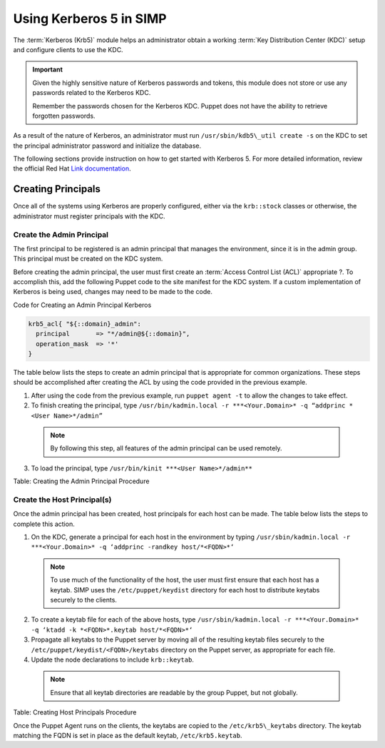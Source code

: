 Using Kerberos 5 in SIMP
========================

The :term:`Kerberos (Krb5)` module helps an administrator obtain a
working :term:`Key Distribution Center (KDC)` setup and configure
clients to use the KDC.

.. important::
    Given the highly sensitive nature of Kerberos passwords and tokens,
    this module does not store or use any passwords related to the
    Kerberos KDC.

    Remember the passwords chosen for the Kerberos KDC. Puppet does not
    have the ability to retrieve forgotten passwords.

As a result of the nature of Kerberos, an administrator must run
``/usr/sbin/kdb5\_util create -s`` on the KDC to set the principal
administrator password and initialize the database.

The following sections provide instruction on how to get started with
Kerberos 5. For more detailed information, review the official Red Hat
`Link documentation <https://access.redhat.com/knowledge/docs/en-US/Red\_Hat\_Enterprise\_Linux/6/html/Managing\_Smart\_Cards/Configuring\_a\_Kerberos\_5\_Server.html>`_.


Creating Principals
-------------------

Once all of the systems using Kerberos are properly configured, either
via the ``krb::stock`` classes or otherwise, the administrator must
register principals with the KDC.

Create the Admin Principal
~~~~~~~~~~~~~~~~~~~~~~~~~~

The first principal to be registered is an admin principal that manages
the environment, since it is in the admin group. This principal must be
created on the KDC system.

Before creating the admin principal, the user must first create an
:term:`Access Control List (ACL)` appropriate ?. To accomplish this,
add the following Puppet code to the site manifest for the KDC system.
If a custom implementation of Kerberos is being used, changes may
need to be made to the code.

Code for Creating an Admin Principal Kerberos

.. code-block:: ruby

  krb5_acl{ "${::domain}_admin":
    principal       => "*/admin@${::domain}",
    operation_mask  => '*'
  }


The table below lists the steps to create an admin principal that is
appropriate for common organizations. These steps should be accomplished
after creating the ACL by using the code provided in the previous
example.

1. After using the code from the previous example, run ``puppet agent -t`` to allow the changes to take effect.
2. To finish creating the principal, type ``/usr/bin/kadmin.local -r ***<Your.Domain>* -q “addprinc *<User Name>*/admin”``
  .. note:: By following this step, all features of the admin principal can be used remotely.
3. To load the principal, type ``/usr/bin/kinit ***<User Name>*/admin**``

Table: Creating the Admin Principal Procedure

Create the Host Principal(s)
~~~~~~~~~~~~~~~~~~~~~~~~~~~~

Once the admin principal has been created, host principals for each host
can be made. The table below lists the steps to complete this action.

1. On the KDC, generate a principal for each host in the environment by typing ``/usr/sbin/kadmin.local -r ***<Your.Domain>* -q ‘addprinc -randkey host/*<FQDN>*‘``
  .. note:: To use much of the functionality of the host, the user must first ensure that each host has a keytab. SIMP uses the ``/etc/puppet/keydist`` directory for each host to distribute keytabs securely to the clients.
2. To create a keytab file for each of the above hosts, type ``/usr/sbin/kadmin.local -r ***<Your.Domain>* -q ‘ktadd -k *<FQDN>*.keytab host/*<FQDN>*‘``
3. Propagate all keytabs to the Puppet server by moving all of the resulting keytab files securely to the ``/etc/puppet/keydist/<FQDN>/keytabs`` directory on the Puppet server, as appropriate for each file.
4. Update the node declarations to include ``krb::keytab``.
  .. note:: Ensure that all keytab directories are readable by the group Puppet, but not globally.

Table: Creating Host Principals Procedure

Once the Puppet Agent runs on the clients, the keytabs are copied to the
``/etc/krb5\_keytabs`` directory. The keytab matching the FQDN is set in
place as the default keytab, ``/etc/krb5.keytab``.
